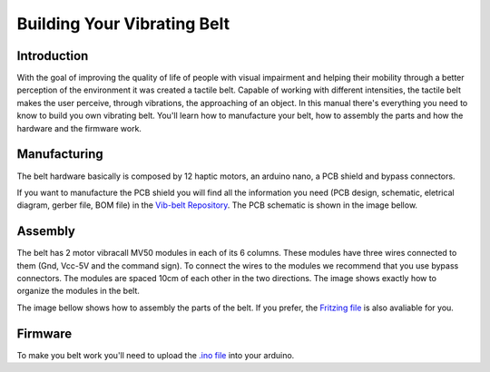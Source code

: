 .. _vibbelt:

===============
Building Your Vibrating Belt
===============

Introduction
-------------

With the goal of improving the quality of life of people with visual impairment and helping 
their mobility through a better perception of the environment it was created a tactile belt. 
Capable of working with different intensities, the tactile belt makes the user perceive, 
through vibrations, the approaching of an object.
In this manual there's everything you need to know to build you own vibrating belt. You'll 
learn how to manufacture your belt, how to assembly the parts and how the hardware and the 
firmware work. 

Manufacturing
-------------
The belt hardware basically is composed by 12 haptic motors, an arduino nano, a PCB shield 
and bypass connectors. 

If you want to manufacture the PCB shield you will find all the information you need (PCB design,
schematic, eletrical diagram, gerber file, BOM file) in the `Vib-belt Repository <https://github.com/lsa-pucrs/donnie-assistive-robot-hw/tree/master/vib-belt>`__.
The PCB schematic is shown in the image bellow.
 
.. image:: ./schematic.png

Assembly
-------------
The belt has 2 motor vibracall MV50 modules in each of its 6 columns. These modules have three 
wires connected to them (Gnd, Vcc-5V and the command sign). To connect the wires to the modules 
we recommend that you use bypass connectors. The modules are spaced 10cm of each other in the two 
directions. The image shows exactly how to organize the modules in the belt.

.. image:: ./Belt.png

The image bellow shows how to assembly the parts of the belt. If you prefer, the `Fritzing file <https://github.com/lsa-pucrs/donnie-assistive-robot-hw/blob/master/vib-belt/vib_belt_ci.fzz>`__ 
is also avaliable for you. 

.. image:: ./vibbelt.png

Firmware
-------------

To make you belt work you'll need to upload the `.ino file <https://github.com/lsa-pucrs/donnie-assistive-robot-sw/blob/devel/firmware/vib_belt/vib_belt.ino>`__ 
into your arduino.



